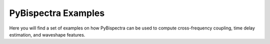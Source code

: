 PyBispectra Examples
====================

Here you will find a set of examples on how PyBispectra can be used to compute
cross-frequency coupling, time delay estimation, and waveshape features.